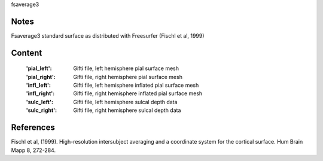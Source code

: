 fsaverage3


Notes
-----
Fsaverage3 standard surface as distributed with Freesurfer (Fischl et al, 1999)

Content
-------
    :'pial_left': Gifti file, left hemisphere pial surface mesh
    :'pial_right': Gifti file, right hemisphere pial surface mesh
    :'infl_left': Gifti file, left hemisphere inflated pial surface mesh
    :'infl_right': Gifti file, right hemisphere inflated pial
                   surface mesh
    :'sulc_left': Gifti file, left hemisphere sulcal depth data
    :'sulc_right': Gifti file, right hemisphere sulcal depth data

References
----------
Fischl et al, (1999). High-resolution intersubject averaging and a
coordinate system for the cortical surface. Hum Brain Mapp 8, 272-284.
